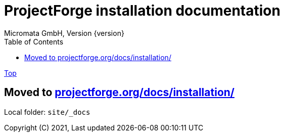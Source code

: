 = ProjectForge installation documentation
Micromata GmbH, Version {version}
:toc:
:toclevels: 4

:last-update-label: Copyright (C) 2021, Last updated

ifdef::env-github,env-browser[:outfilesuffix: .adoc]
link:index{outfilesuffix}[Top]

:hide-uri-scheme:

== Moved to https://projectforge.org/docs/installation/

Local folder: `site/_docs`
